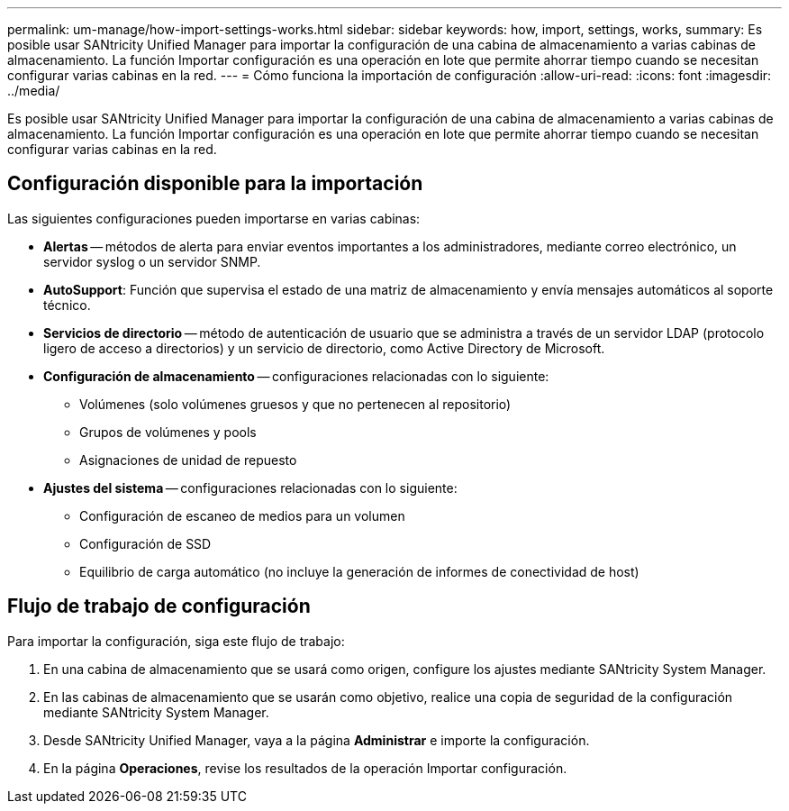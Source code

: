 ---
permalink: um-manage/how-import-settings-works.html 
sidebar: sidebar 
keywords: how, import, settings, works, 
summary: Es posible usar SANtricity Unified Manager para importar la configuración de una cabina de almacenamiento a varias cabinas de almacenamiento. La función Importar configuración es una operación en lote que permite ahorrar tiempo cuando se necesitan configurar varias cabinas en la red. 
---
= Cómo funciona la importación de configuración
:allow-uri-read: 
:icons: font
:imagesdir: ../media/


[role="lead"]
Es posible usar SANtricity Unified Manager para importar la configuración de una cabina de almacenamiento a varias cabinas de almacenamiento. La función Importar configuración es una operación en lote que permite ahorrar tiempo cuando se necesitan configurar varias cabinas en la red.



== Configuración disponible para la importación

Las siguientes configuraciones pueden importarse en varias cabinas:

* *Alertas* -- métodos de alerta para enviar eventos importantes a los administradores, mediante correo electrónico, un servidor syslog o un servidor SNMP.
* *AutoSupport*: Función que supervisa el estado de una matriz de almacenamiento y envía mensajes automáticos al soporte técnico.
* *Servicios de directorio* -- método de autenticación de usuario que se administra a través de un servidor LDAP (protocolo ligero de acceso a directorios) y un servicio de directorio, como Active Directory de Microsoft.
* *Configuración de almacenamiento* -- configuraciones relacionadas con lo siguiente:
+
** Volúmenes (solo volúmenes gruesos y que no pertenecen al repositorio)
** Grupos de volúmenes y pools
** Asignaciones de unidad de repuesto


* *Ajustes del sistema* -- configuraciones relacionadas con lo siguiente:
+
** Configuración de escaneo de medios para un volumen
** Configuración de SSD
** Equilibrio de carga automático (no incluye la generación de informes de conectividad de host)






== Flujo de trabajo de configuración

Para importar la configuración, siga este flujo de trabajo:

. En una cabina de almacenamiento que se usará como origen, configure los ajustes mediante SANtricity System Manager.
. En las cabinas de almacenamiento que se usarán como objetivo, realice una copia de seguridad de la configuración mediante SANtricity System Manager.
. Desde SANtricity Unified Manager, vaya a la página *Administrar* e importe la configuración.
. En la página *Operaciones*, revise los resultados de la operación Importar configuración.

